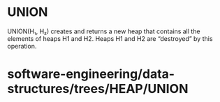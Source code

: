 * UNION

UNION(H₁, H₂) creates and returns a new heap that contains all the
elements of heaps H1 and H2. Heaps H1 and H2 are “destroyed” by this
operation.

* software-engineering/data-structures/trees/HEAP/UNION
